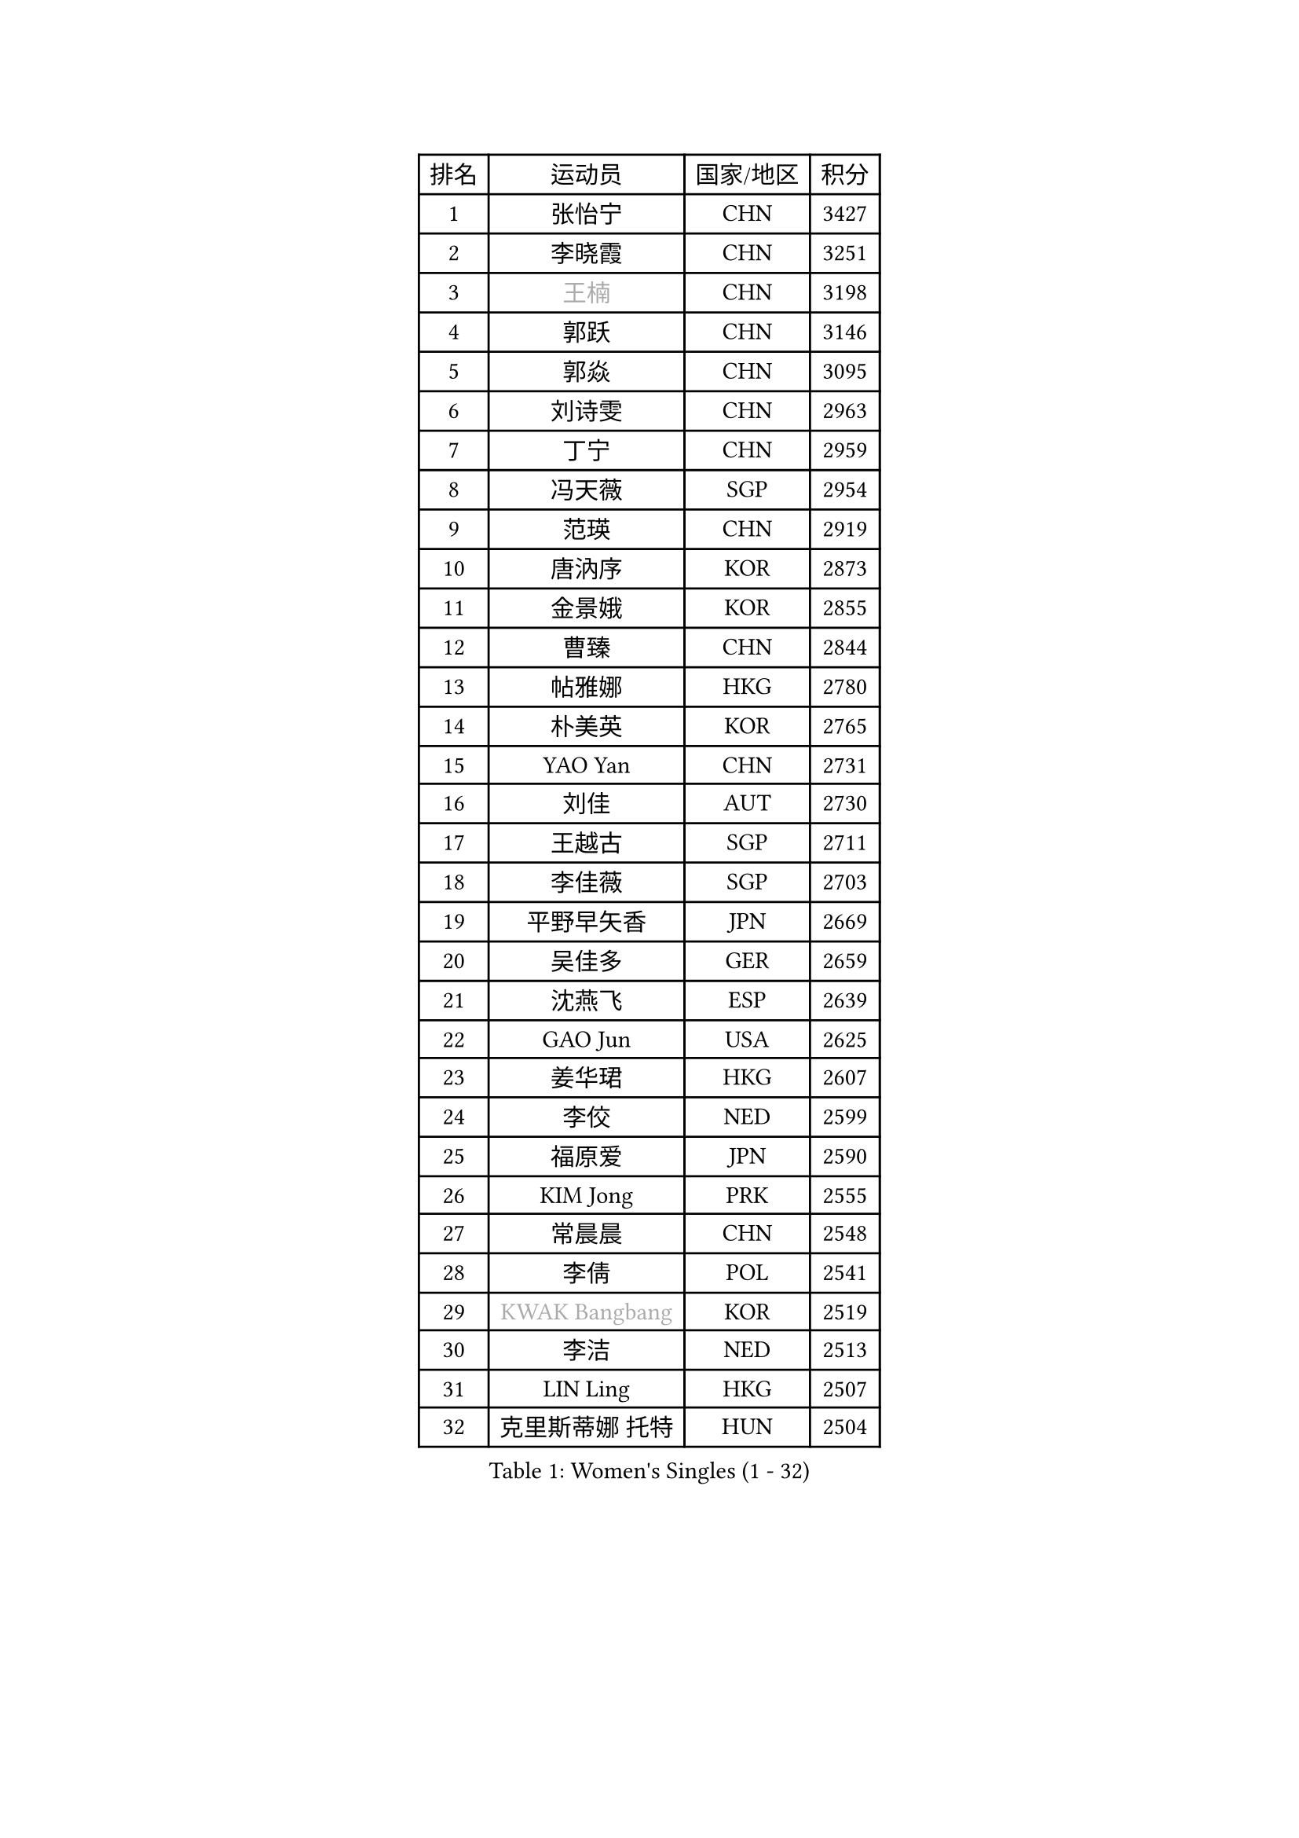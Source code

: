 
#set text(font: ("Courier New", "NSimSun"))
#figure(
  caption: "Women's Singles (1 - 32)",
    table(
      columns: 4,
      [排名], [运动员], [国家/地区], [积分],
      [1], [张怡宁], [CHN], [3427],
      [2], [李晓霞], [CHN], [3251],
      [3], [#text(gray, "王楠")], [CHN], [3198],
      [4], [郭跃], [CHN], [3146],
      [5], [郭焱], [CHN], [3095],
      [6], [刘诗雯], [CHN], [2963],
      [7], [丁宁], [CHN], [2959],
      [8], [冯天薇], [SGP], [2954],
      [9], [范瑛], [CHN], [2919],
      [10], [唐汭序], [KOR], [2873],
      [11], [金景娥], [KOR], [2855],
      [12], [曹臻], [CHN], [2844],
      [13], [帖雅娜], [HKG], [2780],
      [14], [朴美英], [KOR], [2765],
      [15], [YAO Yan], [CHN], [2731],
      [16], [刘佳], [AUT], [2730],
      [17], [王越古], [SGP], [2711],
      [18], [李佳薇], [SGP], [2703],
      [19], [平野早矢香], [JPN], [2669],
      [20], [吴佳多], [GER], [2659],
      [21], [沈燕飞], [ESP], [2639],
      [22], [GAO Jun], [USA], [2625],
      [23], [姜华珺], [HKG], [2607],
      [24], [李佼], [NED], [2599],
      [25], [福原爱], [JPN], [2590],
      [26], [KIM Jong], [PRK], [2555],
      [27], [常晨晨], [CHN], [2548],
      [28], [李倩], [POL], [2541],
      [29], [#text(gray, "KWAK Bangbang")], [KOR], [2519],
      [30], [李洁], [NED], [2513],
      [31], [LIN Ling], [HKG], [2507],
      [32], [克里斯蒂娜 托特], [HUN], [2504],
    )
  )#pagebreak()

#set text(font: ("Courier New", "NSimSun"))
#figure(
  caption: "Women's Singles (33 - 64)",
    table(
      columns: 4,
      [排名], [运动员], [国家/地区], [积分],
      [33], [WANG Chen], [CHN], [2501],
      [34], [SCHALL Elke], [GER], [2492],
      [35], [福冈春菜], [JPN], [2481],
      [36], [维多利亚 帕芙洛维奇], [BLR], [2453],
      [37], [LEE Eunhee], [KOR], [2438],
      [38], [PENG Luyang], [CHN], [2435],
      [39], [WU Xue], [DOM], [2431],
      [40], [LAU Sui Fei], [HKG], [2414],
      [41], [KOMWONG Nanthana], [THA], [2397],
      [42], [MONTEIRO DODEAN Daniela], [ROU], [2397],
      [43], [塔玛拉 鲍罗斯], [CRO], [2391],
      [44], [石垣优香], [JPN], [2373],
      [45], [RAO Jingwen], [CHN], [2369],
      [46], [TAN Wenling], [ITA], [2356],
      [47], [TASEI Mikie], [JPN], [2355],
      [48], [SUN Beibei], [SGP], [2340],
      [49], [XIAN Yifang], [FRA], [2339],
      [50], [TIKHOMIROVA Anna], [RUS], [2315],
      [51], [石贺净], [KOR], [2314],
      [52], [于梦雨], [SGP], [2300],
      [53], [倪夏莲], [LUX], [2294],
      [54], [FUJINUMA Ai], [JPN], [2285],
      [55], [伊丽莎白 萨玛拉], [ROU], [2273],
      [56], [ODOROVA Eva], [SVK], [2267],
      [57], [PAVLOVICH Veronika], [BLR], [2264],
      [58], [POTA Georgina], [HUN], [2259],
      [59], [LI Qiangbing], [AUT], [2257],
      [60], [HIURA Reiko], [JPN], [2252],
      [61], [徐孝元], [KOR], [2250],
      [62], [STEFANOVA Nikoleta], [ITA], [2247],
      [63], [#text(gray, "PAOVIC Sandra")], [CRO], [2245],
      [64], [#text(gray, "KOSTROMINA Tatyana")], [BLR], [2235],
    )
  )#pagebreak()

#set text(font: ("Courier New", "NSimSun"))
#figure(
  caption: "Women's Singles (65 - 96)",
    table(
      columns: 4,
      [排名], [运动员], [国家/地区], [积分],
      [65], [JEON Hyekyung], [KOR], [2232],
      [66], [单晓娜], [GER], [2220],
      [67], [KRAVCHENKO Marina], [ISR], [2209],
      [68], [BARTHEL Zhenqi], [GER], [2199],
      [69], [LI Xue], [FRA], [2177],
      [70], [EKHOLM Matilda], [SWE], [2170],
      [71], [PASKAUSKIENE Ruta], [LTU], [2165],
      [72], [PESOTSKA Margaryta], [UKR], [2162],
      [73], [JIA Jun], [CHN], [2153],
      [74], [YAN Chimei], [SMR], [2140],
      [75], [JEE Minhyung], [AUS], [2136],
      [76], [SKOV Mie], [DEN], [2134],
      [77], [FEHER Gabriela], [SRB], [2132],
      [78], [#text(gray, "MIROU Maria")], [GRE], [2129],
      [79], [LOVAS Petra], [HUN], [2127],
      [80], [ERDELJI Anamaria], [SRB], [2121],
      [81], [#text(gray, "KOTIKHINA Irina")], [RUS], [2117],
      [82], [#text(gray, "JIAO Yongli")], [ESP], [2116],
      [83], [#text(gray, "KIM Mi Yong")], [PRK], [2115],
      [84], [GANINA Svetlana], [RUS], [2111],
      [85], [ZHU Fang], [ESP], [2111],
      [86], [HUANG Yi-Hua], [TPE], [2105],
      [87], [BILENKO Tetyana], [UKR], [2100],
      [88], [PARTYKA Natalia], [POL], [2100],
      [89], [侯美玲], [TUR], [2091],
      [90], [KONISHI An], [JPN], [2089],
      [91], [MOON Hyunjung], [KOR], [2082],
      [92], [MOCROUSOV Elena], [MDA], [2080],
      [93], [藤井宽子], [JPN], [2070],
      [94], [LU Yun-Feng], [TPE], [2069],
      [95], [BOLLMEIER Nadine], [GER], [2066],
      [96], [MOLNAR Cornelia], [CRO], [2062],
    )
  )#pagebreak()

#set text(font: ("Courier New", "NSimSun"))
#figure(
  caption: "Women's Singles (97 - 128)",
    table(
      columns: 4,
      [排名], [运动员], [国家/地区], [积分],
      [97], [LAY Jian Fang], [AUS], [2059],
      [98], [KRAMER Tanja], [GER], [2055],
      [99], [#text(gray, "TAN Paey Fern")], [SGP], [2051],
      [100], [VACENOVSKA Iveta], [CZE], [2046],
      [101], [DVORAK Galia], [ESP], [2036],
      [102], [NTOULAKI Ekaterina], [GRE], [2032],
      [103], [KO Somi], [KOR], [2027],
      [104], [#text(gray, "TODOROVIC Biljana")], [SLO], [2025],
      [105], [STRBIKOVA Renata], [CZE], [2017],
      [106], [PROKHOROVA Yulia], [RUS], [2016],
      [107], [MIAO Miao], [AUS], [2016],
      [108], [NEGRISOLI Laura], [ITA], [2012],
      [109], [ROBERTSON Laura], [GER], [2007],
      [110], [ETSUZAKI Ayumi], [JPN], [2007],
      [111], [TIMINA Elena], [NED], [2001],
      [112], [张瑞], [HKG], [1999],
      [113], [YU Kwok See], [HKG], [1997],
      [114], [KIM Junghyun], [KOR], [1994],
      [115], [DOLGIKH Maria], [RUS], [1984],
      [116], [FADEEVA Oxana], [RUS], [1983],
      [117], [LANG Kristin], [GER], [1980],
      [118], [BAKULA Andrea], [CRO], [1979],
      [119], [KUZMINA Elena], [RUS], [1976],
      [120], [DRINKHALL Joanna], [ENG], [1975],
      [121], [#text(gray, "YAN Xiaoshan")], [POL], [1973],
      [122], [#text(gray, "KOLODYAZHNAYA Ekaterina")], [RUS], [1972],
      [123], [KIM Kyungha], [KOR], [1964],
      [124], [SIBLEY Kelly], [ENG], [1959],
      [125], [KASABOVA Asya], [BUL], [1955],
      [126], [GRUNDISCH Carole], [FRA], [1954],
      [127], [张默], [CAN], [1953],
      [128], [LI Chunli], [NZL], [1949],
    )
  )